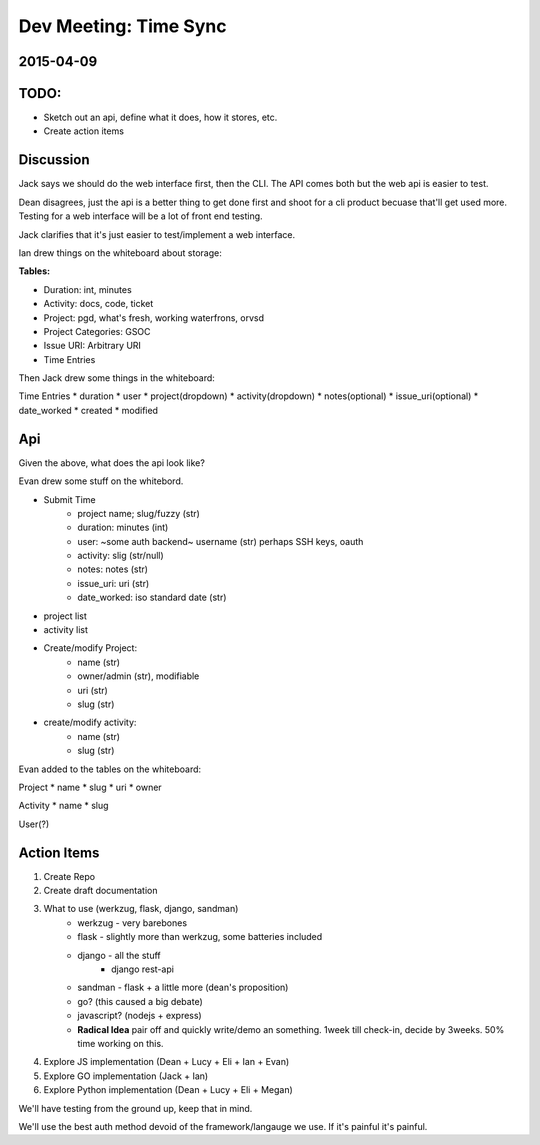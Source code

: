 .. _dev-meeting-2015-04-09:

Dev Meeting: Time Sync
======================
2015-04-09
----------

TODO:
-----
* Sketch out an api, define what it does, how it stores, etc.
* Create action items

Discussion
----------

Jack says we should do the web interface first, then the CLI. The API comes
both but the web api is easier to test.

Dean disagrees, just the api is a better thing to get done first and shoot for
a cli product becuase that'll get used more. Testing for a web interface will
be a lot of front end testing.

Jack clarifies that it's just easier to test/implement a web interface.

Ian drew things on the whiteboard about storage:

**Tables:**

* Duration: int, minutes
* Activity: docs, code, ticket
* Project: pgd, what's fresh, working waterfrons, orvsd
* Project Categories: GSOC
* Issue URI: Arbitrary URI
* Time Entries

Then Jack drew some things in the whiteboard:

Time Entries
* duration
* user
* project(dropdown)
* activity(dropdown)
* notes(optional)
* issue_uri(optional)
* date_worked
* created
* modified

Api
---

Given the above, what does the api look like?

Evan drew some stuff on the whitebord.

* Submit Time
    * project name; slug/fuzzy (str)
    * duration: minutes (int)
    * user: ~some auth backend~ username (str) perhaps SSH keys, oauth
    * activity: slig (str/null)
    * notes: notes (str)
    * issue_uri: uri (str)
    * date_worked: iso standard date (str)
* project list
* activity list
* Create/modify Project:
    * name (str)
    * owner/admin (str), modifiable
    * uri (str)
    * slug (str)
* create/modify activity:
    * name (str)
    * slug (str)

Evan added to the tables on the whiteboard:

Project
* name
* slug
* uri
* owner

Activity
* name
* slug

User(?)

Action Items
------------
1. Create Repo
2. Create draft documentation
3. What to use (werkzug, flask, django, sandman)
    * werkzug - very barebones
    * flask - slightly more than werkzug, some batteries included
    * django - all the stuff
        * django rest-api
    * sandman - flask + a little more (dean's proposition)
    * go? (this caused a big debate)
    * javascript? (nodejs + express)
    * **Radical Idea** pair off and quickly write/demo an something. 1week till
      check-in, decide by 3weeks. 50% time working on this.
4. Explore JS implementation (Dean + Lucy + Eli + Ian + Evan)
5. Explore GO implementation (Jack + Ian)
6. Explore Python implementation (Dean + Lucy + Eli + Megan)

We'll have testing from the ground up, keep that in mind.

We'll use the best auth method devoid of the framework/langauge we use. If it's
painful it's painful.

